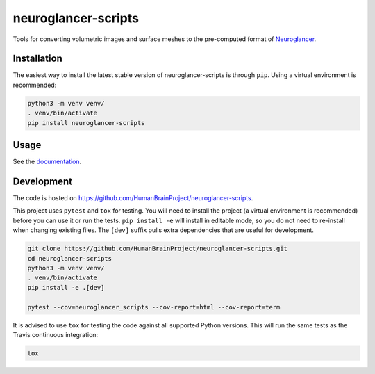 neuroglancer-scripts
====================

Tools for converting volumetric images and surface meshes to the pre-computed format of Neuroglancer_.


.. image:: https://img.shields.io/pypi/v/neuroglancer-scripts.svg
   :target: https://pypi.python.org/pypi/neuroglancer-scripts
   :alt: PyPI Version

.. image:: https://travis-ci.org/HumanBrainProject/neuroglancer-scripts.svg?branch=master
   :target: https://travis-ci.org/HumanBrainProject/neuroglancer-scripts
   :alt: Build Status

.. image:: https://codecov.io/gh/HumanBrainProject/neuroglancer-scripts/branch/master/graph/badge.svg
   :target: https://codecov.io/gh/HumanBrainProject/neuroglancer-scripts
   :alt: Coverage Status

.. image:: https://readthedocs.org/projects/neuroglancer-scripts/badge/?version=latest
   :target: http://neuroglancer-scripts.readthedocs.io/en/latest/?badge=latest
   :alt: Documentation Status


Installation
------------

The easiest way to install the latest stable version of neuroglancer-scripts is
through ``pip``. Using a virtual environment is recommended:

.. code-block:: shell

   python3 -m venv venv/
   . venv/bin/activate
   pip install neuroglancer-scripts


Usage
-----

See the `documentation <http://neuroglancer-scripts.readthedocs.io/>`_.


Development
-----------

The code is hosted on https://github.com/HumanBrainProject/neuroglancer-scripts.

This project uses ``pytest`` and ``tox`` for testing. You will need to install
the project (a virtual environment is recommended) before you can use it or run
the tests. ``pip install -e`` will install in editable mode, so you do not need
to re-install when changing existing files. The ``[dev]`` suffix pulls extra
dependencies that are useful for development.

.. code-block:: shell

   git clone https://github.com/HumanBrainProject/neuroglancer-scripts.git
   cd neuroglancer-scripts
   python3 -m venv venv/
   . venv/bin/activate
   pip install -e .[dev]

   pytest --cov=neuroglancer_scripts --cov-report=html --cov-report=term


It is advised to use ``tox`` for testing the code against all supported Python
versions. This will run the same tests as the Travis continuous integration:

.. code-block:: shell

   tox


.. _Neuroglancer: https://github.com/google/neuroglancer
